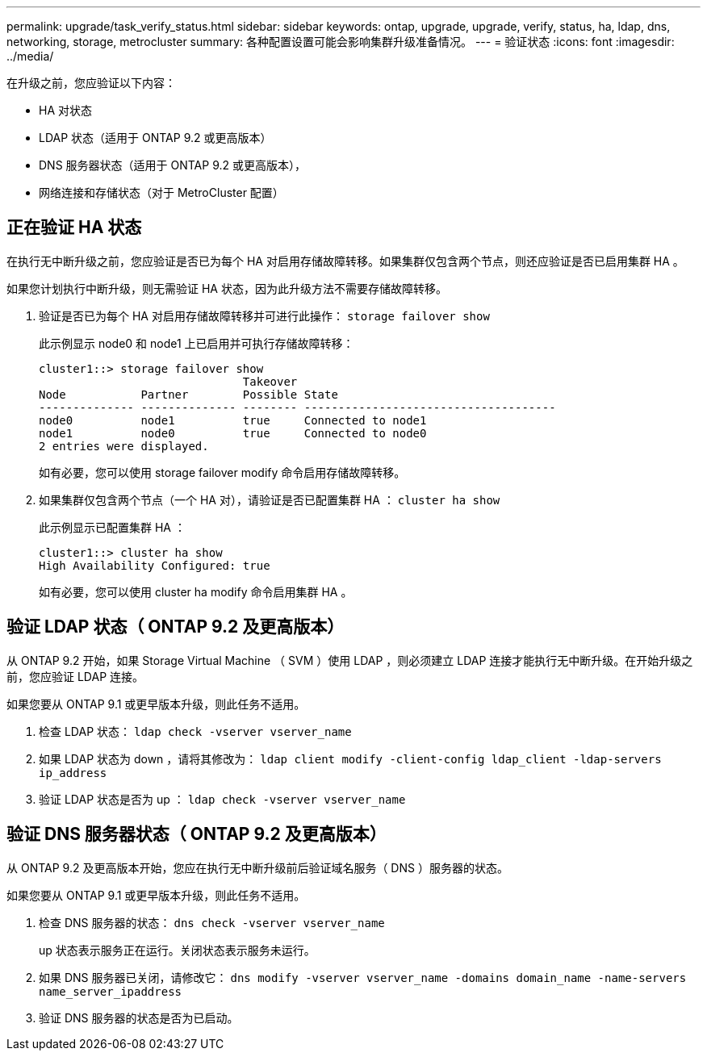 ---
permalink: upgrade/task_verify_status.html 
sidebar: sidebar 
keywords: ontap, upgrade, upgrade, verify, status, ha, ldap, dns, networking, storage, metrocluster 
summary: 各种配置设置可能会影响集群升级准备情况。 
---
= 验证状态
:icons: font
:imagesdir: ../media/


[role="lead"]
在升级之前，您应验证以下内容：

* HA 对状态
* LDAP 状态（适用于 ONTAP 9.2 或更高版本）
* DNS 服务器状态（适用于 ONTAP 9.2 或更高版本），
* 网络连接和存储状态（对于 MetroCluster 配置）




== 正在验证 HA 状态

在执行无中断升级之前，您应验证是否已为每个 HA 对启用存储故障转移。如果集群仅包含两个节点，则还应验证是否已启用集群 HA 。

如果您计划执行中断升级，则无需验证 HA 状态，因为此升级方法不需要存储故障转移。

. 验证是否已为每个 HA 对启用存储故障转移并可进行此操作： `storage failover show`
+
此示例显示 node0 和 node1 上已启用并可执行存储故障转移：

+
[listing]
----
cluster1::> storage failover show
                              Takeover
Node           Partner        Possible State
-------------- -------------- -------- -------------------------------------
node0          node1          true     Connected to node1
node1          node0          true     Connected to node0
2 entries were displayed.
----
+
如有必要，您可以使用 storage failover modify 命令启用存储故障转移。

. 如果集群仅包含两个节点（一个 HA 对），请验证是否已配置集群 HA ： `cluster ha show`
+
此示例显示已配置集群 HA ：

+
[listing]
----
cluster1::> cluster ha show
High Availability Configured: true
----
+
如有必要，您可以使用 cluster ha modify 命令启用集群 HA 。





== 验证 LDAP 状态（ ONTAP 9.2 及更高版本）

从 ONTAP 9.2 开始，如果 Storage Virtual Machine （ SVM ）使用 LDAP ，则必须建立 LDAP 连接才能执行无中断升级。在开始升级之前，您应验证 LDAP 连接。

如果您要从 ONTAP 9.1 或更早版本升级，则此任务不适用。

. 检查 LDAP 状态： `ldap check -vserver vserver_name`
. 如果 LDAP 状态为 down ，请将其修改为： `ldap client modify -client-config ldap_client -ldap-servers ip_address`
. 验证 LDAP 状态是否为 up ： `ldap check -vserver vserver_name`




== 验证 DNS 服务器状态（ ONTAP 9.2 及更高版本）

从 ONTAP 9.2 及更高版本开始，您应在执行无中断升级前后验证域名服务（ DNS ）服务器的状态。

如果您要从 ONTAP 9.1 或更早版本升级，则此任务不适用。

. 检查 DNS 服务器的状态： `dns check -vserver vserver_name`
+
up 状态表示服务正在运行。关闭状态表示服务未运行。

. 如果 DNS 服务器已关闭，请修改它： `dns modify -vserver vserver_name -domains domain_name -name-servers name_server_ipaddress`
. 验证 DNS 服务器的状态是否为已启动。

